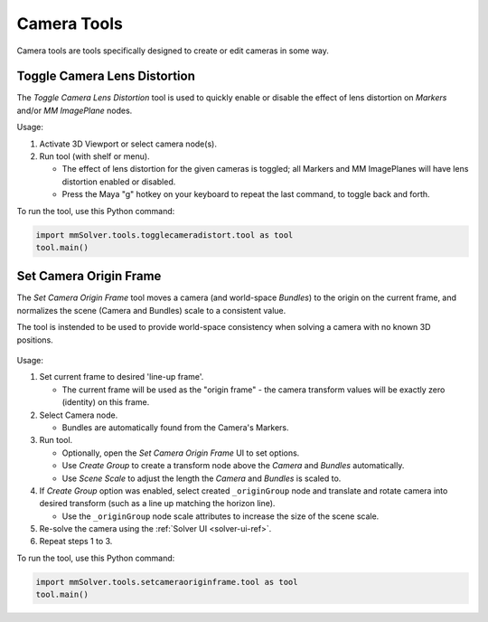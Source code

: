 Camera Tools
============

Camera tools are tools specifically designed to create or edit cameras
in some way.

.. _toggle-camera-lens-distortion-tool-ref:

Toggle Camera Lens Distortion
-----------------------------

The `Toggle Camera Lens Distortion` tool is used to quickly enable or
disable the effect of lens distortion on `Markers` and/or `MM
ImagePlane` nodes.

Usage:

1) Activate 3D Viewport or select camera node(s).

2) Run tool (with shelf or menu).

   - The effect of lens distortion for the given cameras is toggled;
     all Markers and MM ImagePlanes will have lens distortion enabled
     or disabled.

   - Press the Maya "g" hotkey on your keyboard to repeat the last
     command, to toggle back and forth.

To run the tool, use this Python command:

.. code:: python

    import mmSolver.tools.togglecameradistort.tool as tool
    tool.main()


.. _set-camera-origin-frame-tool-ref:

Set Camera Origin Frame
-----------------------

The `Set Camera Origin Frame` tool moves a camera (and world-space
`Bundles`) to the origin on the current frame, and normalizes the
scene (Camera and Bundles) scale to a consistent value.

The tool is instended to be used to provide world-space consistency
when solving a camera with no known 3D positions.

.. figure:: images/tools_set_camera_origin_frame.png
    :alt: Node Solver Shelf Icons
    :align: center
    :width: 60%

Usage:

1) Set current frame to desired 'line-up frame'.

   - The current frame will be used as the "origin frame" - the camera
     transform values will be exactly zero (identity) on this frame.

2) Select Camera node.

   - Bundles are automatically found from the Camera's Markers.

3) Run tool.

   - Optionally, open the `Set Camera Origin Frame` UI to set options.

   - Use `Create Group` to create a transform node above the `Camera`
     and `Bundles` automatically.

   - Use `Scene Scale` to adjust the length the `Camera` and `Bundles`
     is scaled to.

4) If `Create Group` option was enabled, select created
   ``_originGroup`` node and translate and rotate camera into desired
   transform (such as a line up matching the horizon line).

   - Use the ``_originGroup`` node scale attributes to increase the
     size of the scene scale.

5) Re-solve the camera using the :ref:`Solver UI <solver-ui-ref>`.

6) Repeat steps 1 to 3.


To run the tool, use this Python command:

.. code:: python

    import mmSolver.tools.setcameraoriginframe.tool as tool
    tool.main()
